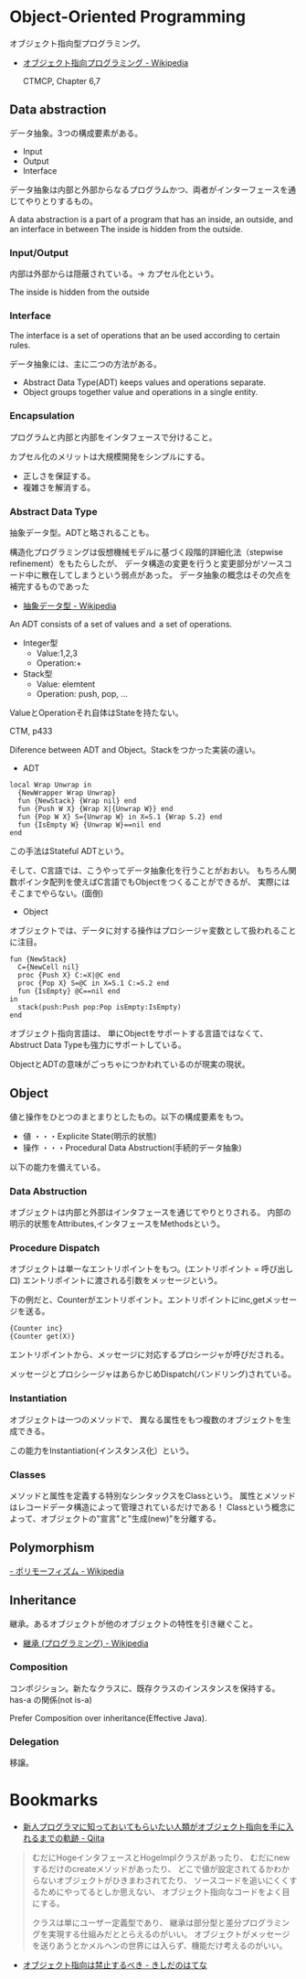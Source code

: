 * Object-Oriented Programming
オブジェクト指向型プログラミング。

- [[http://ja.wikipedia.org/wiki/%E3%82%AA%E3%83%96%E3%82%B8%E3%82%A7%E3%82%AF%E3%83%88%E6%8C%87%E5%90%91%E3%83%97%E3%83%AD%E3%82%B0%E3%83%A9%E3%83%9F%E3%83%B3%E3%82%B0][オブジェクト指向プログラミング - Wikipedia]]

  CTMCP, Chapter 6,7

** Data abstraction
   データ抽象。3つの構成要素がある。

   - Input
   - Output
   - Interface

   データ抽象は内部と外部からなるプログラムかつ、両者がインターフェースを通じてやりとりするもの。

   A data abstraction is a part of a program that has an inside, an outside,
   and an interface in between The inside is hidden from the outside.

*** Input/Output
内部は外部からは隠蔽されている。-> カプセル化という。

The inside is hidden from the outside

*** Interface
The interface is a set of operations that an be used according to certain rules.

データ抽象には、主に二つの方法がある。

- Abstract Data Type(ADT) keeps values and operations separate.
- Object groups together value and operations in a single entity.

*** Encapsulation
プログラムと内部と内部をインタフェースで分けること。

カプセル化のメリットは大規模開発をシンプルにする。

- 正しさを保証する。
- 複雑さを解消する。
  
*** Abstract Data Type
抽象データ型。ADTと略されることも。

構造化プログラミングは仮想機械モデルに基づく段階的詳細化法（stepwise refinement）をもたらしたが、
データ構造の変更を行うと変更部分がソースコード中に散在してしまうという弱点があった。
データ抽象の概念はその欠点を補完するものであった

- [[http://ja.wikipedia.org/wiki/%E6%8A%BD%E8%B1%A1%E3%83%87%E3%83%BC%E3%82%BF%E5%9E%8B][抽象データ型 - Wikipedia]]

An ADT consists of a set of values and  a set of operations.

- Integer型
 - Value:1,2,3
 - Operation:+
- Stack型
 - Value: elemtent
 - Operation: push, pop, ...

ValueとOperationそれ自体はStateを持たない。

CTM, p433

Diference between ADT and Object。Stackをつかった実装の違い。

- ADT

#+begin_src oz
local Wrap Unwrap in
  {NewWrapper Wrap Unwrap}
  fun {NewStack} {Wrap nil} end
  fun {Push W X} {Wrap X|{Unwrap W}} end
  fun {Pop W X} S={Unwrap W} in X=S.1 {Wrap S.2} end
  fun {IsEmpty W} {Unwrap W}==nil end
end
#+end_src

この手法はStateful ADTという。

そして、C言語では、こうやってデータ抽象化を行うことがおおい。
もちろん関数ポインタ配列を使えばC言語でもObjectをつくることができるが、
実際にはそこまでやらない。(面倒)

- Object
オブジェクトでは、データに対する操作はプロシージャ変数として扱われることに注目。

#+begin_src oz
fun {NewStack}
  C={NewCell nil}
  proc {Push X} C:=X|@C end
  proc {Pop X} S=@C in X=S.1 C:=S.2 end
  fun {IsEmpty} @C==nil end
in
  stack(push:Push pop:Pop isEmpty:IsEmpty)
end
#+end_src

オブジェクト指向言語は、
単にObjectをサポートする言語ではなくて、Abstruct Data Typeも強力にサポートしている。

ObjectとADTの意味がごっちゃにつかわれているのが現実の現状。

** Object
   値と操作をひとつのまとまりとしたもの。以下の構成要素をもつ。

   - 値 ・・・Explicite State(明示的状態)
   - 操作 ・・・Procedural Data Abstruction(手続的データ抽象)

   以下の能力を備えている。

*** Data Abstruction
    オブジェクトは内部と外部はインタフェースを通じてやりとりされる。
    内部の明示的状態をAttributes,インタフェースをMethodsという。

*** Procedure Dispatch
    オブジェクトは単一なエントリポイントをもつ。(エントリポイント = 呼び出し口)
    エントリポイントに渡される引数をメッセージという。

    下の例だと、Counterがエントリポイント。エントリポイントにinc,getメッセージを送る。

    #+begin_src oz
   {Counter inc}
   {Counter get(X)}
    #+end_src

    エントリポイントから、メッセージに対応するプロシージャが呼びだされる。

    メッセージとプロシシージャはあらかじめDispatch(バンドリング)されている。

*** Instantiation
    オブジェクトは一つのメソッドで、
    異なる属性をもつ複数のオブジェクトを生成できる。
    
    この能力をInstantiation(インスタンス化）という。
    
*** Classes
    メソッドと属性を定義する特別なシンタックスをClassという。
    属性とメソッドはレコードデータ構造によって管理されているだけである！
    Classという概念によって、オブジェクトの"宣言"と"生成(new)"を分離する。

** Polymorphism

   [[http://ja.wikipedia.org/wiki/%E3%83%9D%E3%83%AA%E3%83%A2%E3%83%BC%E3%83%95%E3%82%A3%E3%82%BA%E3%83%A0][- ポリモーフィズム - Wikipedia]]

** Inheritance
   継承。あるオブジェクトが他のオブジェクトの特性を引き継ぐこと。

   - [[http://ja.wikipedia.org/wiki/%E7%B6%99%E6%89%BF_(%E3%83%97%E3%83%AD%E3%82%B0%E3%83%A9%E3%83%9F%E3%83%B3%E3%82%B0)][継承 (プログラミング) - Wikipedia]]

*** Composition
コンポジション。新たなクラスに、既存クラスのインスタンスを保持する。
has-a の関係(not is-a)

Prefer Composition over inheritance(Effective Java).

*** Delegation
移譲。
   


* Bookmarks

- [[http://qiita.com/hirokidaichi/items/591ad96ab12938878fe1][新人プログラマに知っておいてもらいたい人類がオブジェクト指向を手に入れるまでの軌跡 - Qiita]]

#+BEGIN_QUOTE
むだにHogeインタフェースとHogeImplクラスがあったり、
むだにnewするだけのcreateメソッドがあったり、
どこで値が設定されてるかわからないオブジェクトがひきまわされてたり、
ソースコードを追いにくくするためにやってるとしか思えない、
オブジェクト指向なコードをよく目にする。

クラスは単にユーザー定義型であり、
継承は部分型と差分プログラミングを実現する仕組みだととらえるのがいい。
オブジェクトがメッセージを送りあうとかメルヘンの世界には入らず、機能だけ考えるのがいい。
#+END_QUOTE

- [[http://d.hatena.ne.jp/nowokay/20140718#1405691217][オブジェクト指向は禁止するべき - きしだのはてな]]
